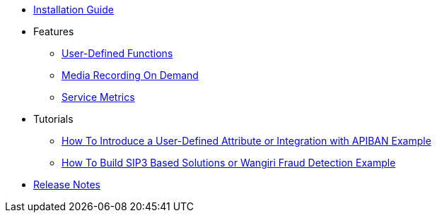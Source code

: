 * xref:InstallationGuide.adoc[Installation Guide]
* Features
** xref:features/UserDefinedFunctions.adoc[User-Defined Functions]
** xref:features/MediaRecordingOnDemand.adoc[Media Recording On Demand]
** xref:features/ServiceMetrics.adoc[Service Metrics]
* Tutorials
** xref:tutorials/HowToInroduceUserDefinedAttribute.adoc[How To Introduce a User-Defined Attribute or Integration with APIBAN Example]
** xref:tutorials/HowToBuildSip3BasedSolutions.adoc[How To Build SIP3 Based Solutions or Wangiri Fraud Detection Example]
* xref:ReleaseNotes.adoc[Release Notes]